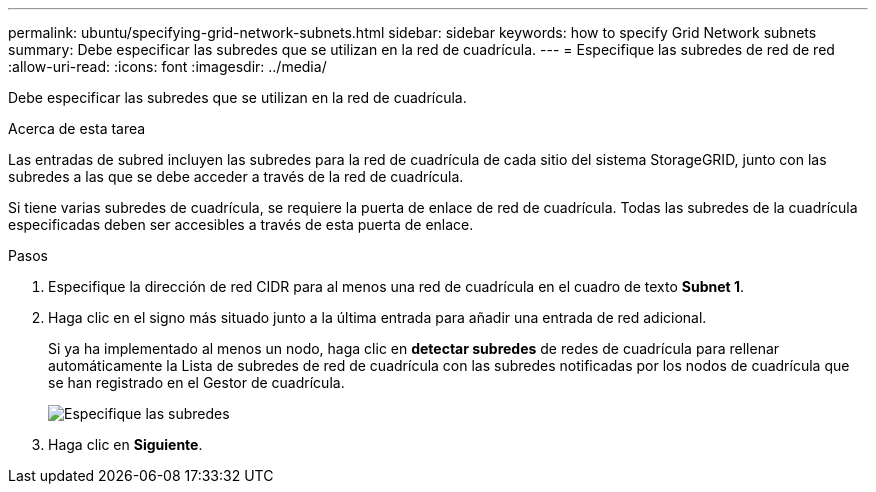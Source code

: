 ---
permalink: ubuntu/specifying-grid-network-subnets.html 
sidebar: sidebar 
keywords: how to specify Grid Network subnets 
summary: Debe especificar las subredes que se utilizan en la red de cuadrícula. 
---
= Especifique las subredes de red de red
:allow-uri-read: 
:icons: font
:imagesdir: ../media/


[role="lead"]
Debe especificar las subredes que se utilizan en la red de cuadrícula.

.Acerca de esta tarea
Las entradas de subred incluyen las subredes para la red de cuadrícula de cada sitio del sistema StorageGRID, junto con las subredes a las que se debe acceder a través de la red de cuadrícula.

Si tiene varias subredes de cuadrícula, se requiere la puerta de enlace de red de cuadrícula. Todas las subredes de la cuadrícula especificadas deben ser accesibles a través de esta puerta de enlace.

.Pasos
. Especifique la dirección de red CIDR para al menos una red de cuadrícula en el cuadro de texto *Subnet 1*.
. Haga clic en el signo más situado junto a la última entrada para añadir una entrada de red adicional.
+
Si ya ha implementado al menos un nodo, haga clic en *detectar subredes* de redes de cuadrícula para rellenar automáticamente la Lista de subredes de red de cuadrícula con las subredes notificadas por los nodos de cuadrícula que se han registrado en el Gestor de cuadrícula.

+
image::../media/4_gmi_installer_grid_network_page.gif[Especifique las subredes]

. Haga clic en *Siguiente*.

